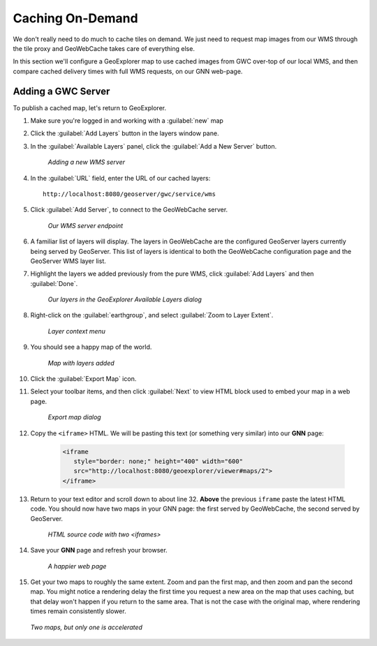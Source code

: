 .. _geowebcache.publishing:

Caching On-Demand
=================

We don't really need to do much to cache tiles on demand. We just need to request map images from our WMS through the tile proxy and GeoWebCache takes care of everything else.

In this section we'll configure a GeoExplorer map to use cached images from GWC over-top of our local WMS, and then compare cached delivery times with full WMS requests, on our GNN web-page.

Adding a GWC Server
-------------------

To publish a cached map, let's return to GeoExplorer. 

#. Make sure you're logged in and working with a :guilabel:`new` map

#. Click the :guilabel:`Add Layers` button in the layers window pane. 

#. In the :guilabel:`Available Layers` panel, click the :guilabel:`Add a New Server` button.

    .. figure:: img/gwc_publish-01.png
       :align: center

       *Adding a new WMS server*

#. In the :guilabel:`URL` field, enter the URL of our cached layers::

    http://localhost:8080/geoserver/gwc/service/wms

#. Click :guilabel:`Add Server`, to connect to the GeoWebCache server.

    .. figure:: img/gwc_publish-02.png
       :align: center

       *Our WMS server endpoint*

#. A familiar list of layers will display.  The layers in GeoWebCache are the configured GeoServer layers currently being served by GeoServer.  This list of layers is identical to both the GeoWebCache configuration page and the GeoServer WMS layer list.

#. Highlight the layers we added previously from the pure WMS, click :guilabel:`Add Layers` and then :guilabel:`Done`.

    .. figure:: img/gwc_publish-03.png
       :align: center

       *Our layers in the GeoExplorer Available Layers dialog*

#. Right-click on the :guilabel:`earthgroup`, and select :guilabel:`Zoom to Layer Extent`.

    .. figure:: img/gwc_publish-04.png
       :align: center

       *Layer context menu*
    
#. You should see a happy map of the world. 
    
    .. figure:: img/gwc_publish-05.png
       :align: center

       *Map with layers added*
        
#. Click the :guilabel:`Export Map` icon.

#. Select your toolbar items, and then click :guilabel:`Next` to view HTML block used to embed your map in a web page.

    .. figure:: img/gwc_publish-06.png
       :align: center

       *Export map dialog*

#. Copy the ``<iframe>`` HTML. We will be pasting this text (or something very similar) into our **GNN** page: 

    .. code-block:: html

       <iframe
          style="border: none;" height="400" width="600"
          src="http://localhost:8080/geoexplorer/viewer#maps/2">
       </iframe>
       
#. Return to your text editor and scroll down to about line 32.  **Above** the previous ``iframe`` paste the latest HTML code. You should now have two maps in your GNN page: the first served by GeoWebCache, the second served by GeoServer.

    .. figure:: img/gwc_publish-07.png
       :align: center

       *HTML source code with two <iframes>*

#. Save your **GNN** page and refresh your browser.  

    .. figure:: img/gwc_publish-08.png
       :align: center

       *A happier web page*

#. Get your two maps to roughly the same extent. Zoom and pan the first map, and then zoom and pan the second map.  You might notice a rendering delay the first time you request a new area on the map that uses caching, but that delay won't happen if you return to the same area.  That is not the case with the original map, where rendering times remain consistently slower.
   
   .. figure:: img/gwc_publish-09.png
      :align: center
   
      *Two maps, but only one is accelerated*

